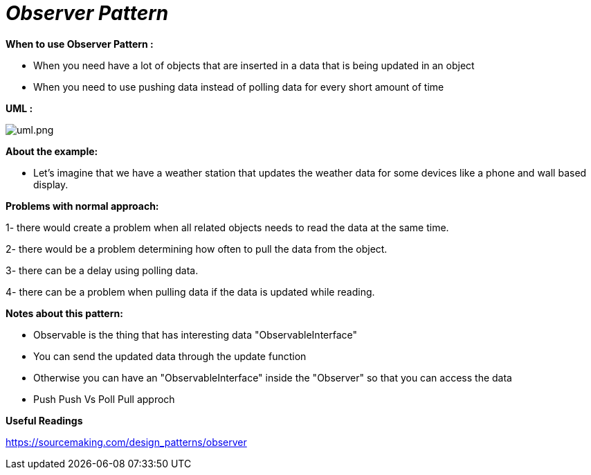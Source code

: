 = _Observer Pattern_

*When to use Observer Pattern :*

- When you need have a lot of objects that are inserted in a data that is being updated in an object
- When you need to use pushing data instead of polling data for every short amount of time

*UML :*

image::uml.png[uml.png]

*About the example:*

- Let's imagine that we have a weather station that updates the weather data for some devices like a phone and wall based
display.

*Problems with normal approach:*

1- there would create a problem when all related objects needs to read the data at the same time.

2- there would be a problem determining how often to pull the data from the object.

3- there can be a delay using polling data.

4- there can be a problem when pulling data if the data is updated while reading.

*Notes about this pattern:*

- Observable is the thing that has interesting data "ObservableInterface"
- You can send the updated data through the update function
- Otherwise you can have an "ObservableInterface" inside the "Observer" so that you can access the data
- Push Push Vs Poll Pull approch

*Useful Readings*

https://sourcemaking.com/design_patterns/observer


